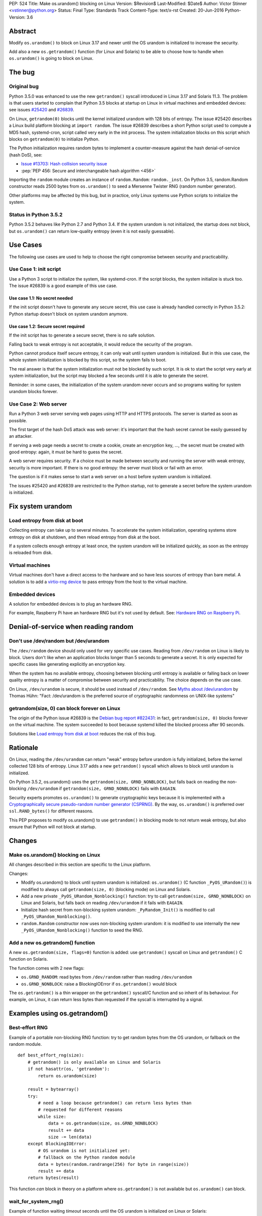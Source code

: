 PEP: 524
Title: Make os.urandom() blocking on Linux
Version: $Revision$
Last-Modified: $Date$
Author: Victor Stinner <vstinner@python.org>
Status: Final
Type: Standards Track
Content-Type: text/x-rst
Created: 20-Jun-2016
Python-Version: 3.6


Abstract
========

Modify ``os.urandom()`` to block on Linux 3.17 and newer until the OS
urandom is initialized to increase the security.

Add also a new ``os.getrandom()`` function (for Linux and Solaris) to be
able to choose how to handle when ``os.urandom()`` is going to block on
Linux.


The bug
=======

Original bug
------------

Python 3.5.0 was enhanced to use the new ``getrandom()`` syscall
introduced in Linux 3.17 and Solaris 11.3. The problem is that users
started to complain that Python 3.5 blocks at startup on Linux in
virtual machines and embedded devices: see issues `#25420
<http://bugs.python.org/issue25420>`_ and `#26839
<http://bugs.python.org/issue26839>`_.

On Linux, ``getrandom(0)`` blocks until the kernel initialized urandom
with 128 bits of entropy. The issue #25420 describes a Linux build
platform blocking at ``import random``. The issue #26839 describes a
short Python script used to compute a MD5 hash, systemd-cron, script
called very early in the init process. The system initialization blocks
on this script which blocks on ``getrandom(0)`` to initialize Python.

The Python initialization requires random bytes to implement a
counter-measure against the hash denial-of-service (hash DoS), see:

* `Issue #13703: Hash collision security issue
  <http://bugs.python.org/issue13703>`_
* :pep:`PEP 456: Secure and interchangeable hash algorithm
  <456>`

Importing the ``random`` module creates an instance of
``random.Random``: ``random._inst``. On Python 3.5, random.Random
constructor reads 2500 bytes from ``os.urandom()`` to seed a Mersenne
Twister RNG (random number generator).

Other platforms may be affected by this bug, but in practice, only Linux
systems use Python scripts to initialize the system.


Status in Python 3.5.2
----------------------

Python 3.5.2 behaves like Python 2.7 and Python 3.4. If the system
urandom is not initialized, the startup does not block, but
``os.urandom()`` can return low-quality entropy (even it is not easily
guessable).


Use Cases
=========

The following use cases are used to help to choose the right compromise
between security and practicability.


Use Case 1: init script
-----------------------

Use a Python 3 script to initialize the system, like systemd-cron. If
the script blocks, the system initialize is stuck too. The issue #26839
is a good example of this use case.

Use case 1.1: No secret needed
^^^^^^^^^^^^^^^^^^^^^^^^^^^^^^

If the init script doesn't have to generate any secure secret, this use
case is already handled correctly in Python 3.5.2: Python startup
doesn't block on system urandom anymore.

Use case 1.2: Secure secret required
^^^^^^^^^^^^^^^^^^^^^^^^^^^^^^^^^^^^

If the init script has to generate a secure secret, there is no safe
solution.

Falling back to weak entropy is not acceptable, it would
reduce the security of the program.

Python cannot produce itself secure entropy, it can only wait until
system urandom is initialized. But in this use case, the whole system
initialization is blocked by this script, so the system fails to boot.

The real answer is that the system initialization must not be blocked by
such script. It is ok to start the script very early at system
initialization, but the script may blocked a few seconds until it is
able to generate the secret.

Reminder: in some cases, the initialization of the system urandom never
occurs and so programs waiting for system urandom blocks forever.


Use Case 2: Web server
----------------------

Run a Python 3 web server serving web pages using HTTP and HTTPS
protocols. The server is started as soon as possible.

The first target of the hash DoS attack was web server: it's important
that the hash secret cannot be easily guessed by an attacker.

If serving a web page needs a secret to create a cookie, create an
encryption key, ..., the secret must be created with good entropy:
again, it must be hard to guess the secret.

A web server requires security. If a choice must be made between
security and running the server with weak entropy, security is more
important. If there is no good entropy: the server must block or fail
with an error.

The question is if it makes sense to start a web server on a host before
system urandom is initialized.

The issues #25420 and #26839 are restricted to the Python startup, not
to generate a secret before the system urandom is initialized.


Fix system urandom
==================

Load entropy from disk at boot
-------------------------------

Collecting entropy can take up to several minutes. To accelerate the
system initialization, operating systems store entropy on disk at
shutdown, and then reload entropy from disk at the boot.

If a system collects enough entropy at least once, the system urandom
will be initialized quickly, as soon as the entropy is reloaded from
disk.


Virtual machines
----------------

Virtual machines don't have a direct access to the hardware and so have
less sources of entropy than bare metal. A solution is to add a
`virtio-rng device
<https://fedoraproject.org/wiki/Features/Virtio_RNG>`_ to pass entropy
from the host to the virtual machine.


Embedded devices
----------------

A solution for embedded devices is to plug an hardware RNG.

For example, Raspberry Pi have an hardware RNG but it's not used by
default. See: `Hardware RNG on Raspberry Pi
<http://fios.sector16.net/hardware-rng-on-raspberry-pi/>`_.



Denial-of-service when reading random
=====================================

Don't use /dev/random but /dev/urandom
--------------------------------------

The ``/dev/random`` device should only used for very specific use cases.
Reading from ``/dev/random`` on Linux is likely to block. Users don't
like when an application blocks longer than 5 seconds to generate a
secret. It is only expected for specific cases like generating
explicitly an encryption key.

When the system has no available entropy, choosing between blocking
until entropy is available or falling back on lower quality entropy is a
matter of compromise between security and practicability. The choice
depends on the use case.

On Linux, ``/dev/urandom`` is secure, it should be used instead of
``/dev/random``. See `Myths about /dev/urandom
<http://www.2uo.de/myths-about-urandom/>`_ by Thomas Hühn: "Fact:
/dev/urandom is the preferred source of cryptographic randomness on
UNIX-like systems"


getrandom(size, 0) can block forever on Linux
---------------------------------------------

The origin of the Python issue #26839 is the `Debian bug
report #822431
<https://bugs.debian.org/cgi-bin/bugreport.cgi?bug=822431>`_: in fact,
``getrandom(size, 0)`` blocks forever on the virtual machine. The system
succeeded to boot because systemd killed the blocked process after 90
seconds.

Solutions like `Load entropy from disk at boot`_ reduces the risk of
this bug.


Rationale
=========

On Linux, reading the ``/dev/urandom`` can return "weak" entropy before
urandom is fully initialized, before the kernel collected 128 bits of
entropy. Linux 3.17 adds a new ``getrandom()`` syscall which allows to
block until urandom is initialized.

On Python 3.5.2, os.urandom() uses the
``getrandom(size, GRND_NONBLOCK)``, but falls back on reading the
non-blocking ``/dev/urandom`` if ``getrandom(size, GRND_NONBLOCK)``
fails with ``EAGAIN``.

Security experts promotes ``os.urandom()`` to generate cryptographic
keys because it is implemented with a `Cryptographically secure
pseudo-random number generator (CSPRNG)
<https://en.wikipedia.org/wiki/Cryptographically_secure_pseudorandom_number_generator>`_.
By the way, ``os.urandom()`` is preferred over ``ssl.RAND_bytes()`` for
different reasons.

This PEP proposes to modify os.urandom() to use ``getrandom()`` in
blocking mode to not return weak entropy, but also ensure that Python
will not block at startup.


Changes
=======

Make os.urandom() blocking on Linux
-----------------------------------

All changes described in this section are specific to the Linux
platform.

Changes:

* Modify os.urandom() to block until system urandom is initialized:
  ``os.urandom()`` (C function ``_PyOS_URandom()``) is modified to
  always call ``getrandom(size, 0)`` (blocking mode) on Linux and
  Solaris.
* Add a new private ``_PyOS_URandom_Nonblocking()`` function: try to
  call ``getrandom(size, GRND_NONBLOCK)`` on Linux and Solaris, but
  falls back on reading ``/dev/urandom`` if it fails with ``EAGAIN``.
* Initialize hash secret from non-blocking system urandom:
  ``_PyRandom_Init()`` is modified to call
  ``_PyOS_URandom_Nonblocking()``.
* ``random.Random`` constructor now uses non-blocking system urandom: it
  is modified to use internally the new ``_PyOS_URandom_Nonblocking()``
  function to seed the RNG.


Add a new os.getrandom() function
---------------------------------

A new ``os.getrandom(size, flags=0)`` function is added: use
``getrandom()`` syscall on Linux and ``getrandom()`` C function on
Solaris.

The function comes with 2 new flags:

* ``os.GRND_RANDOM``: read bytes from ``/dev/random`` rather than
  reading ``/dev/urandom``
* ``os.GRND_NONBLOCK``: raise a BlockingIOError if ``os.getrandom()``
  would block

The ``os.getrandom()`` is a thin wrapper on the ``getrandom()``
syscall/C function and so inherit of its behaviour. For example, on
Linux, it can return less bytes than requested if the syscall is
interrupted by a signal.


Examples using os.getrandom()
=============================

Best-effort RNG
---------------

Example of a portable non-blocking RNG function: try to get random bytes
from the OS urandom, or fallback on the random module.

::

    def best_effort_rng(size):
        # getrandom() is only available on Linux and Solaris
        if not hasattr(os, 'getrandom'):
            return os.urandom(size)

        result = bytearray()
        try:
            # need a loop because getrandom() can return less bytes than
            # requested for different reasons
            while size:
                data = os.getrandom(size, os.GRND_NONBLOCK)
                result += data
                size -= len(data)
        except BlockingIOError:
            # OS urandom is not initialized yet:
            # fallback on the Python random module
            data = bytes(random.randrange(256) for byte in range(size))
            result += data
        return bytes(result)

This function *can* block in theory on a platform where
``os.getrandom()`` is not available but ``os.urandom()`` can block.


wait_for_system_rng()
---------------------

Example of function waiting *timeout* seconds until the OS urandom is
initialized on Linux or Solaris::

    def wait_for_system_rng(timeout, interval=1.0):
        if not hasattr(os, 'getrandom'):
            return

        deadline = time.monotonic() + timeout
        while True:
            try:
                os.getrandom(1, os.GRND_NONBLOCK)
            except BlockingIOError:
                pass
            else:
                return

            if time.monotonic() > deadline:
                raise Exception('OS urandom not initialized after %s seconds'
                                % timeout)

            time.sleep(interval)

This function is *not* portable. For example, ``os.urandom()`` can block
on FreeBSD in theory, at the early stage of the system initialization.


Create a best-effort RNG
------------------------

Simpler example to create a non-blocking RNG on Linux: choose between
``Random.SystemRandom`` and ``Random.Random`` depending if
``getrandom(size)`` would block.

::

    def create_nonblocking_random():
        if not hasattr(os, 'getrandom'):
            return random.Random()

        try:
            os.getrandom(1, os.GRND_NONBLOCK)
        except BlockingIOError:
            return random.Random()
        else:
            return random.SystemRandom()

This function is *not* portable. For example, ``random.SystemRandom``
can block on FreeBSD in theory, at the early stage of the system
initialization.


Alternative
===========

Leave os.urandom() unchanged, add os.getrandom()
------------------------------------------------

os.urandom() remains unchanged: never block, but it can return weak
entropy if system urandom is not initialized yet.

Only add the new ``os.getrandom()`` function (wrapper to the
``getrandom()`` syscall/C function).

The ``secrets.token_bytes()`` function should be used to write portable
code.

The problem with this change is that it expects that users understand
well security and know well each platforms. Python has the tradition of
hiding "implementation details". For example, ``os.urandom()`` is not a
thin wrapper to the ``/dev/urandom`` device: it uses
``CryptGenRandom()`` on Windows, it uses ``getentropy()`` on OpenBSD, it
tries ``getrandom()`` on Linux and Solaris or falls back on reading
``/dev/urandom``. Python already uses the best available system RNG
depending on the platform.

This PEP does not change the API:

* ``os.urandom()``, ``random.SystemRandom`` and ``secrets`` for security
* ``random`` module (except ``random.SystemRandom``) for all other usages


Raise BlockingIOError in os.urandom()
-------------------------------------

Proposition
^^^^^^^^^^^

:pep:`PEP 522: Allow BlockingIOError in security sensitive APIs on Linux
<522>`.

Python should not decide for the developer how to handle `The bug`_:
raising immediately a ``BlockingIOError`` if ``os.urandom()`` is going to
block allows developers to choose how to handle this case:

* catch the exception and falls back to a non-secure entropy source:
  read ``/dev/urandom`` on Linux, use the Python ``random`` module
  (which is not secure at all), use time, use process identifier, etc.
* don't catch the error, the whole program fails with this fatal
  exception

More generally, the exception helps to notify when sometimes goes wrong.
The application can emit a warning when it starts to wait for
``os.urandom()``.

Criticism
^^^^^^^^^

For the use case 2 (web server), falling back on non-secure entropy is
not acceptable. The application must handle ``BlockingIOError``: poll
``os.urandom()`` until it completes. Example::

    def secret(n=16):
        try:
            return os.urandom(n)
        except BlockingIOError:
            pass

        print("Wait for system urandom initialization: move your "
              "mouse, use your keyboard, use your disk, ...")
        while 1:
            # Avoid busy-loop: sleep 1 ms
            time.sleep(0.001)
            try:
                return os.urandom(n)
            except BlockingIOError:
                pass

For correctness, all applications which must generate a secure secret
must be modified to handle ``BlockingIOError`` even if `The bug`_ is
unlikely.

The case of applications using ``os.urandom()`` but don't really require
security is not well defined. Maybe these applications should not use
``os.urandom()`` at the first place, but always the non-blocking
``random`` module. If ``os.urandom()`` is used for security, we are back
to the use case 2 described above: `Use Case 2: Web server`_. If a
developer doesn't want to drop ``os.urandom()``, the code should be
modified. Example::

    def almost_secret(n=16):
        try:
            return os.urandom(n)
        except BlockingIOError:
            return bytes(random.randrange(256) for byte in range(n))

The question is if `The bug`_ is common enough to require that so many
applications have to be modified.

Another simpler choice is to refuse to start before the system urandom
is initialized::

    def secret(n=16):
        try:
            return os.urandom(n)
        except BlockingIOError:
            print("Fatal error: the system urandom is not initialized")
            print("Wait a bit, and rerun the program later.")
            sys.exit(1)

Compared to Python 2.7, Python 3.4 and Python 3.5.2 where os.urandom()
never blocks nor raise an exception on Linux, such behaviour change can
be seen as a major regression.


Add an optional block parameter to os.urandom()
-----------------------------------------------

See the `issue #27250: Add os.urandom_block()
<http://bugs.python.org/issue27250>`_.

Add an optional block parameter to os.urandom(). The default value may
be ``True`` (block by default) or ``False`` (non-blocking).

The first technical issue is to implement ``os.urandom(block=False)`` on
all platforms. Only Linux 3.17 (and newer) and Solaris 11.3 (and newer)
have a well defined non-blocking API (``getrandom(size,
GRND_NONBLOCK)``).

As `Raise BlockingIOError in os.urandom()`_, it doesn't seem worth it to
make the API more complex for a theoretical (or at least very rare) use
case.

As `Leave os.urandom() unchanged, add os.getrandom()`_, the problem is
that it makes the API more complex and so more error-prone.


Acceptance
==========

The PEP was `accepted on 2016-08-08 by Guido van Rossum
<https://mail.python.org/pipermail/security-sig/2016-August/000101.html>`_.


Annexes
=======

Operating system random functions
---------------------------------

``os.urandom()`` uses the following functions:

* `OpenBSD: getentropy()
  <http://man.openbsd.org/OpenBSD-current/man2/getentropy.2>`_
  (OpenBSD 5.6)
* `Linux: getrandom()
  <http://man7.org/linux/man-pages/man2/getrandom.2.html>`_ (Linux 3.17)
  -- see also `A system call for random numbers: getrandom()
  <https://lwn.net/Articles/606141/>`_
* Solaris: `getentropy()
  <https://docs.oracle.com/cd/E53394_01/html/E54765/getentropy-2.html#scrolltoc>`_,
  `getrandom()
  <https://docs.oracle.com/cd/E53394_01/html/E54765/getrandom-2.html>`_
  (both need Solaris 11.3)
* UNIX, BSD: /dev/urandom, /dev/random
* Windows: `CryptGenRandom()
  <https://msdn.microsoft.com/en-us/library/windows/desktop/aa379942%28v=vs.85%29.aspx>`_
  (Windows XP)

On Linux, commands to get the status of ``/dev/random`` (results are
number of bytes)::

    $ cat /proc/sys/kernel/random/entropy_avail
    2850
    $ cat /proc/sys/kernel/random/poolsize
    4096

Why using os.urandom()?
-----------------------

Since ``os.urandom()`` is implemented in the kernel, it doesn't have
issues of user-space RNG. For example, it is much harder to get its
state. It is usually built on a CSPRNG, so even if its state is
"stolen", it is hard to compute previously generated numbers. The kernel
has a good knowledge of entropy sources and feed regularly the entropy
pool.

That's also why ``os.urandom()`` is preferred over ``ssl.RAND_bytes()``.


Copyright
=========

This document has been placed in the public domain.
